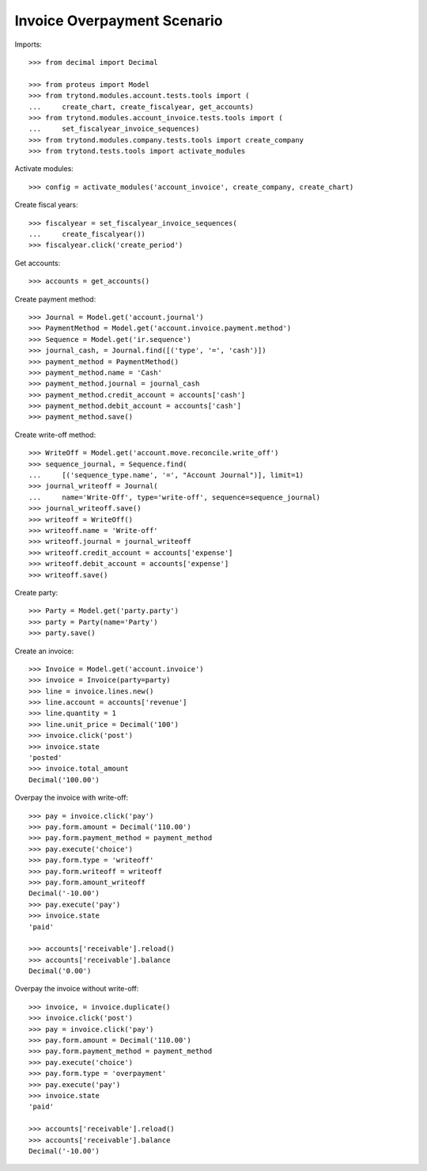 ============================
Invoice Overpayment Scenario
============================

Imports::

    >>> from decimal import Decimal

    >>> from proteus import Model
    >>> from trytond.modules.account.tests.tools import (
    ...     create_chart, create_fiscalyear, get_accounts)
    >>> from trytond.modules.account_invoice.tests.tools import (
    ...     set_fiscalyear_invoice_sequences)
    >>> from trytond.modules.company.tests.tools import create_company
    >>> from trytond.tests.tools import activate_modules

Activate modules::

    >>> config = activate_modules('account_invoice', create_company, create_chart)

Create fiscal years::

    >>> fiscalyear = set_fiscalyear_invoice_sequences(
    ...     create_fiscalyear())
    >>> fiscalyear.click('create_period')

Get accounts::

    >>> accounts = get_accounts()

Create payment method::

    >>> Journal = Model.get('account.journal')
    >>> PaymentMethod = Model.get('account.invoice.payment.method')
    >>> Sequence = Model.get('ir.sequence')
    >>> journal_cash, = Journal.find([('type', '=', 'cash')])
    >>> payment_method = PaymentMethod()
    >>> payment_method.name = 'Cash'
    >>> payment_method.journal = journal_cash
    >>> payment_method.credit_account = accounts['cash']
    >>> payment_method.debit_account = accounts['cash']
    >>> payment_method.save()

Create write-off method::

    >>> WriteOff = Model.get('account.move.reconcile.write_off')
    >>> sequence_journal, = Sequence.find(
    ...     [('sequence_type.name', '=', "Account Journal")], limit=1)
    >>> journal_writeoff = Journal(
    ...     name='Write-Off', type='write-off', sequence=sequence_journal)
    >>> journal_writeoff.save()
    >>> writeoff = WriteOff()
    >>> writeoff.name = 'Write-off'
    >>> writeoff.journal = journal_writeoff
    >>> writeoff.credit_account = accounts['expense']
    >>> writeoff.debit_account = accounts['expense']
    >>> writeoff.save()

Create party::

    >>> Party = Model.get('party.party')
    >>> party = Party(name='Party')
    >>> party.save()

Create an invoice::

    >>> Invoice = Model.get('account.invoice')
    >>> invoice = Invoice(party=party)
    >>> line = invoice.lines.new()
    >>> line.account = accounts['revenue']
    >>> line.quantity = 1
    >>> line.unit_price = Decimal('100')
    >>> invoice.click('post')
    >>> invoice.state
    'posted'
    >>> invoice.total_amount
    Decimal('100.00')

Overpay the invoice with write-off::

    >>> pay = invoice.click('pay')
    >>> pay.form.amount = Decimal('110.00')
    >>> pay.form.payment_method = payment_method
    >>> pay.execute('choice')
    >>> pay.form.type = 'writeoff'
    >>> pay.form.writeoff = writeoff
    >>> pay.form.amount_writeoff
    Decimal('-10.00')
    >>> pay.execute('pay')
    >>> invoice.state
    'paid'

    >>> accounts['receivable'].reload()
    >>> accounts['receivable'].balance
    Decimal('0.00')

Overpay the invoice without write-off::

    >>> invoice, = invoice.duplicate()
    >>> invoice.click('post')
    >>> pay = invoice.click('pay')
    >>> pay.form.amount = Decimal('110.00')
    >>> pay.form.payment_method = payment_method
    >>> pay.execute('choice')
    >>> pay.form.type = 'overpayment'
    >>> pay.execute('pay')
    >>> invoice.state
    'paid'

    >>> accounts['receivable'].reload()
    >>> accounts['receivable'].balance
    Decimal('-10.00')
